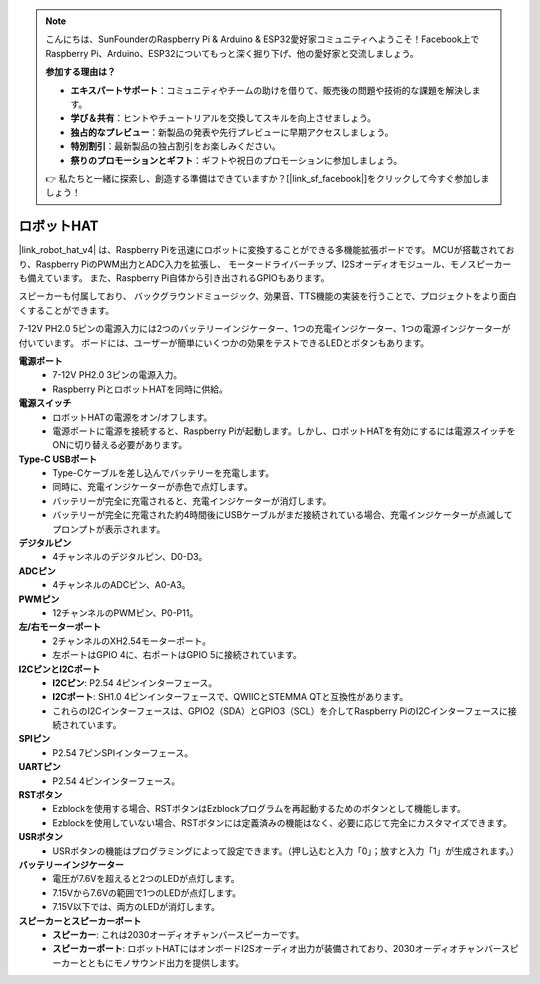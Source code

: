 .. note::

    こんにちは、SunFounderのRaspberry Pi & Arduino & ESP32愛好家コミュニティへようこそ！Facebook上でRaspberry Pi、Arduino、ESP32についてもっと深く掘り下げ、他の愛好家と交流しましょう。

    **参加する理由は？**

    - **エキスパートサポート**：コミュニティやチームの助けを借りて、販売後の問題や技術的な課題を解決します。
    - **学び＆共有**：ヒントやチュートリアルを交換してスキルを向上させましょう。
    - **独占的なプレビュー**：新製品の発表や先行プレビューに早期アクセスしましょう。
    - **特別割引**：最新製品の独占割引をお楽しみください。
    - **祭りのプロモーションとギフト**：ギフトや祝日のプロモーションに参加しましょう。

    👉 私たちと一緒に探索し、創造する準備はできていますか？[|link_sf_facebook|]をクリックして今すぐ参加しましょう！

ロボットHAT
========================
|link_robot_hat_v4| は、Raspberry Piを迅速にロボットに変換することができる多機能拡張ボードです。
MCUが搭載されており、Raspberry PiのPWM出力とADC入力を拡張し、
モータードライバーチップ、I2Sオーディオモジュール、モノスピーカーも備えています。
また、Raspberry Pi自体から引き出されるGPIOもあります。

スピーカーも付属しており、
バックグラウンドミュージック、効果音、TTS機能の実装を行うことで、プロジェクトをより面白くすることができます。

7-12V PH2.0 5ピンの電源入力には2つのバッテリーインジケーター、1つの充電インジケーター、1つの電源インジケーターが付いています。
ボードには、ユーザーが簡単にいくつかの効果をテストできるLEDとボタンもあります。

.. image:: img/O1902V40RobotHAT.png

**電源ポート**
    * 7-12V PH2.0 3ピンの電源入力。
    * Raspberry PiとロボットHATを同時に供給。

**電源スイッチ**
    * ロボットHATの電源をオン/オフします。
    * 電源ポートに電源を接続すると、Raspberry Piが起動します。しかし、ロボットHATを有効にするには電源スイッチをONに切り替える必要があります。

**Type-C USBポート**
    * Type-Cケーブルを差し込んでバッテリーを充電します。
    * 同時に、充電インジケーターが赤色で点灯します。
    * バッテリーが完全に充電されると、充電インジケーターが消灯します。
    * バッテリーが完全に充電された約4時間後にUSBケーブルがまだ接続されている場合、充電インジケーターが点滅してプロンプトが表示されます。

**デジタルピン**
    * 4チャンネルのデジタルピン、D0-D3。

**ADCピン**
    * 4チャンネルのADCピン、A0-A3。

**PWMピン**
    * 12チャンネルのPWMピン、P0-P11。

**左/右モーターポート**
    * 2チャンネルのXH2.54モーターポート。
    * 左ポートはGPIO 4に、右ポートはGPIO 5に接続されています。

**I2CピンとI2Cポート**
    * **I2Cピン**: P2.54 4ピンインターフェース。
    * **I2Cポート**: SH1.0 4ピンインターフェースで、QWIICとSTEMMA QTと互換性があります。
    * これらのI2Cインターフェースは、GPIO2（SDA）とGPIO3（SCL）を介してRaspberry PiのI2Cインターフェースに接続されています。

**SPIピン**
    * P2.54 7ピンSPIインターフェース。

**UARTピン**
    * P2.54 4ピンインターフェース。

**RSTボタン**
    * Ezblockを使用する場合、RSTボタンはEzblockプログラムを再起動するためのボタンとして機能します。
    * Ezblockを使用していない場合、RSTボタンには定義済みの機能はなく、必要に応じて完全にカスタマイズできます。

**USRボタン**
    * USRボタンの機能はプログラミングによって設定できます。（押し込むと入力「0」；放すと入力「1」が生成されます。）

**バッテリーインジケーター**
    * 電圧が7.6Vを超えると2つのLEDが点灯します。
    * 7.15Vから7.6Vの範囲で1つのLEDが点灯します。
    * 7.15V以下では、両方のLEDが消灯します。

**スピーカーとスピーカーポート**
    * **スピーカー**: これは2030オーディオチャンバースピーカーです。
    * **スピーカーポート**: ロボットHATにはオンボードI2Sオーディオ出力が装備されており、2030オーディオチャンバースピーカーとともにモノサウンド出力を提供します。
